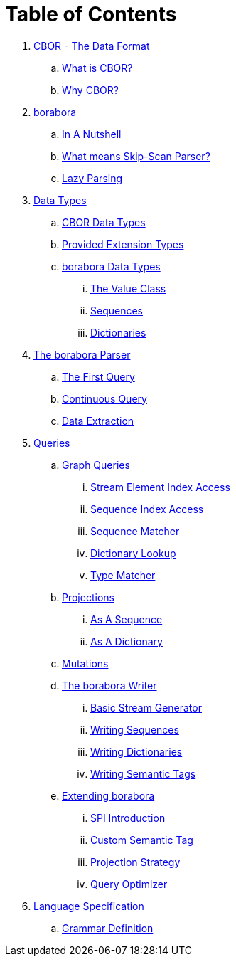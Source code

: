 = Table of Contents

. link:cbor-data-format/README.adoc[CBOR - The Data Format]
.. link:cbor-data-format/README.adoc#_what_is_cbor[What is CBOR?]
.. link:cbor-data-format/README.adoc#_why_cbor[Why CBOR?]
. link:borabora/README.adoc[borabora]
.. link:borabora/README.adoc#_in_a_nutshell[In A Nutshell]
.. link:borabora/README.adoc#_what_means_skip_scan_parser[What means Skip-Scan Parser?]
.. link:borabora/README.adoc#_lazy_parsing[Lazy Parsing]
. link:datatypes/README.adoc[Data Types]
.. link:datatypes/README.adoc#_cbor_data_types[CBOR Data Types]
.. link:datatypes/README.adoc#_provided_extension_types[Provided Extension Types]
.. link:datatypes/README.adoc#_borabora_data_types[borabora Data Types]
... link:datatypes/README.adoc#__value[The Value Class]
... link:datatypes/README.adoc#__sequences[Sequences]
... link:datatypes/README.adoc#__dictionaries[Dictionaries]
. link:parser/README.adoc[The borabora Parser]
.. link:parser/README.adoc#_the_first_query[The First Query]
.. link:parser/README.adoc#_continuous_query[Continuous Query]
.. link:parser/README.adoc#_data_extraction[Data Extraction]
. link:query/README.adoc[Queries]
.. link:query/README.adoc#_graph_queries[Graph Queries]
... link:query/README.adoc#__stream_element_index_access[Stream Element Index Access]
... link:query/README.adoc#__sequence_index_access[Sequence Index Access]
... link:query/README.adoc#__sequence_matcher[Sequence Matcher]
... link:query/README.adoc#__dictionary_lookup[Dictionary Lookup]
... link:query/README.adoc#__type_matcher[Type Matcher]
.. link:query/README.adoc#_projections[Projections]
... link:query/README.adoc#__as_a_sequence[As A Sequence]
... link:query/README.adoc#__as_a_dictionary[As A Dictionary]
.. link:query/README.adoc#_mutations[Mutations]
.. link:writer/README.adoc[The borabora Writer]
... link:writer/README.adoc#_basic_stream_generator[Basic Stream Generator]
... link:writer/README.adoc#_writing_sequences[Writing Sequences]
... link:writer/README.adoc#_writing_dictionaries[Writing Dictionaries]
... link:writer/README.adoc#_writing_semantic_tags[Writing Semantic Tags]
.. link:spi/README.adoc[Extending borabora]
... link:spi/README.adoc#_spi_introduction[SPI Introduction]
... link:spi/README.adoc#_custom_semantic_tag[Custom Semantic Tag]
... link:spi/README.adoc#_projection_strategy[Projection Strategy]
... link:spi/README.adoc#_query_optimizer[Query Optimizer]
. link:specification/README.adoc[Language Specification]
.. link:specification/README.adoc#_grammar_definition[Grammar Definition]